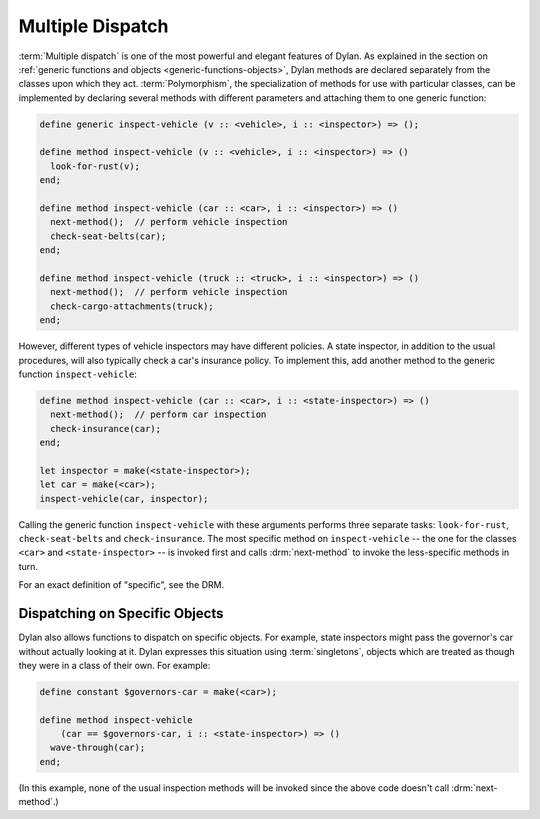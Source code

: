 *****************
Multiple Dispatch
*****************

:term:`Multiple dispatch` is one of the most powerful
and elegant features of Dylan. As explained in the section on
:ref:`generic functions and objects <generic-functions-objects>`,
Dylan methods are declared separately from the classes upon which they
act.  :term:`Polymorphism`, the specialization of methods
for use with particular classes, can be implemented by declaring several
methods with different parameters and attaching them to one generic
function:

.. code-block:: dylan

    define generic inspect-vehicle (v :: <vehicle>, i :: <inspector>) => ();

    define method inspect-vehicle (v :: <vehicle>, i :: <inspector>) => ()
      look-for-rust(v);
    end;

    define method inspect-vehicle (car :: <car>, i :: <inspector>) => ()
      next-method();  // perform vehicle inspection
      check-seat-belts(car);
    end;

    define method inspect-vehicle (truck :: <truck>, i :: <inspector>) => ()
      next-method();  // perform vehicle inspection
      check-cargo-attachments(truck);
    end;

However, different types of vehicle inspectors may have different
policies. A state inspector, in addition to the usual procedures, will
also typically check a car's insurance policy. To implement this, add
another method to the generic function ``inspect-vehicle``:

.. code-block:: dylan

    define method inspect-vehicle (car :: <car>, i :: <state-inspector>) => ()
      next-method();  // perform car inspection
      check-insurance(car);
    end;

    let inspector = make(<state-inspector>);
    let car = make(<car>);
    inspect-vehicle(car, inspector);

Calling the generic function ``inspect-vehicle``
with these arguments performs three separate tasks:
``look-for-rust``, ``check-seat-belts`` and
``check-insurance``. The most specific method on
``inspect-vehicle`` -- the one for the classes
``<car>`` and ``<state-inspector>`` -- is invoked first
and calls :drm:`next-method` to invoke the less-specific methods in turn.

For an exact definition of "specific", see the DRM.

Dispatching on Specific Objects
===============================

Dylan also allows functions to dispatch on specific objects. For
example, state inspectors might pass the governor's car without
actually looking at it. Dylan expresses this situation using
:term:`singletons`, objects which are treated as
though they were in a class of their own. For example:

.. code-block:: dylan

    define constant $governors-car = make(<car>);

    define method inspect-vehicle
        (car == $governors-car, i :: <state-inspector>) => ()
      wave-through(car);
    end;

(In this example, none of the usual inspection methods will be
invoked since the above code doesn't call :drm:`next-method`.)
